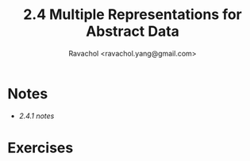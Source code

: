 #+title: 2.4 Multiple Representations for Abstract Data 
#+author: Ravachol <ravachol.yang@gmail.com>

* Notes
- [[notes/2.4.1.org][2.4.1 notes]]

* Exercises
